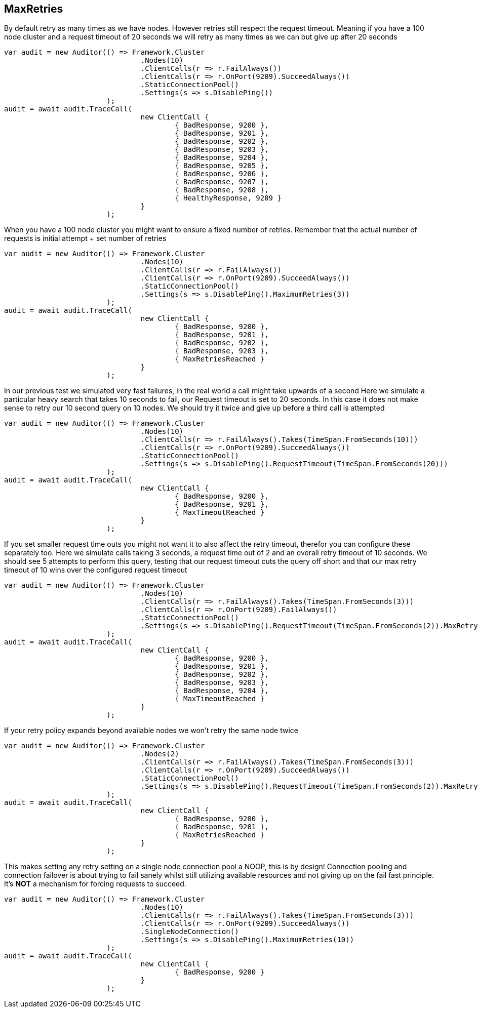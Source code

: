 == MaxRetries
By default retry as many times as we have nodes. However retries still respect the request timeout.
Meaning if you have a 100 node cluster and a request timeout of 20 seconds we will retry as many times as we can
but give up after 20 seconds

[source, csharp]
----
var audit = new Auditor(() => Framework.Cluster
				.Nodes(10)
				.ClientCalls(r => r.FailAlways())
				.ClientCalls(r => r.OnPort(9209).SucceedAlways())
				.StaticConnectionPool()
				.Settings(s => s.DisablePing())
			);
audit = await audit.TraceCall(
				new ClientCall {
					{ BadResponse, 9200 },
					{ BadResponse, 9201 },
					{ BadResponse, 9202 },
					{ BadResponse, 9203 },
					{ BadResponse, 9204 },
					{ BadResponse, 9205 },
					{ BadResponse, 9206 },
					{ BadResponse, 9207 },
					{ BadResponse, 9208 },
					{ HealthyResponse, 9209 }
				}
			);
----
When you have a 100 node cluster you might want to ensure a fixed number of retries.
Remember that the actual number of requests is initial attempt + set number of retries

[source, csharp]
----
var audit = new Auditor(() => Framework.Cluster
				.Nodes(10)
				.ClientCalls(r => r.FailAlways())
				.ClientCalls(r => r.OnPort(9209).SucceedAlways())
				.StaticConnectionPool()
				.Settings(s => s.DisablePing().MaximumRetries(3))
			);
audit = await audit.TraceCall(
				new ClientCall {
					{ BadResponse, 9200 },
					{ BadResponse, 9201 },
					{ BadResponse, 9202 },
					{ BadResponse, 9203 },
					{ MaxRetriesReached }
				}
			);
----

In our previous test we simulated very fast failures, in the real world a call might take upwards of a second
Here we simulate a particular heavy search that takes 10 seconds to fail, our Request timeout is set to 20 seconds.
In this case it does not make sense to retry our 10 second query on 10 nodes. We should try it twice and give up before a third call is attempted

[source, csharp]
----
var audit = new Auditor(() => Framework.Cluster
				.Nodes(10)
				.ClientCalls(r => r.FailAlways().Takes(TimeSpan.FromSeconds(10)))
				.ClientCalls(r => r.OnPort(9209).SucceedAlways())
				.StaticConnectionPool()
				.Settings(s => s.DisablePing().RequestTimeout(TimeSpan.FromSeconds(20)))
			);
audit = await audit.TraceCall(
				new ClientCall {
					{ BadResponse, 9200 },
					{ BadResponse, 9201 },
					{ MaxTimeoutReached }
				}
			);
----

If you set smaller request time outs you might not want it to also affect the retry timeout, therefor you can configure these separately too.
Here we simulate calls taking 3 seconds, a request time out of 2 and an overall retry timeout of 10 seconds.
We should see 5 attempts to perform this query, testing that our request timeout cuts the query off short and that our max retry timeout of 10
wins over the configured request timeout

[source, csharp]
----
var audit = new Auditor(() => Framework.Cluster
				.Nodes(10)
				.ClientCalls(r => r.FailAlways().Takes(TimeSpan.FromSeconds(3)))
				.ClientCalls(r => r.OnPort(9209).FailAlways())
				.StaticConnectionPool()
				.Settings(s => s.DisablePing().RequestTimeout(TimeSpan.FromSeconds(2)).MaxRetryTimeout(TimeSpan.FromSeconds(10)))
			);
audit = await audit.TraceCall(
				new ClientCall {
					{ BadResponse, 9200 },
					{ BadResponse, 9201 },
					{ BadResponse, 9202 },
					{ BadResponse, 9203 },
					{ BadResponse, 9204 },
					{ MaxTimeoutReached }
				}
			);
----

If your retry policy expands beyond available nodes we won't retry the same node twice

[source, csharp]
----
var audit = new Auditor(() => Framework.Cluster
				.Nodes(2)
				.ClientCalls(r => r.FailAlways().Takes(TimeSpan.FromSeconds(3)))
				.ClientCalls(r => r.OnPort(9209).SucceedAlways())
				.StaticConnectionPool()
				.Settings(s => s.DisablePing().RequestTimeout(TimeSpan.FromSeconds(2)).MaxRetryTimeout(TimeSpan.FromSeconds(10)))
			);
audit = await audit.TraceCall(
				new ClientCall {
					{ BadResponse, 9200 },
					{ BadResponse, 9201 },
					{ MaxRetriesReached }
				}
			);
----

This makes setting any retry setting on a single node connection pool a NOOP, this is by design!
Connection pooling and connection failover is about trying to fail sanely whilst still utilizing available resources and
not giving up on the fail fast principle. It's *NOT* a mechanism for forcing requests to succeed.

[source, csharp]
----
var audit = new Auditor(() => Framework.Cluster
				.Nodes(10)
				.ClientCalls(r => r.FailAlways().Takes(TimeSpan.FromSeconds(3)))
				.ClientCalls(r => r.OnPort(9209).SucceedAlways())
				.SingleNodeConnection()
				.Settings(s => s.DisablePing().MaximumRetries(10))
			);
audit = await audit.TraceCall(
				new ClientCall {
					{ BadResponse, 9200 }
				}
			);
----

